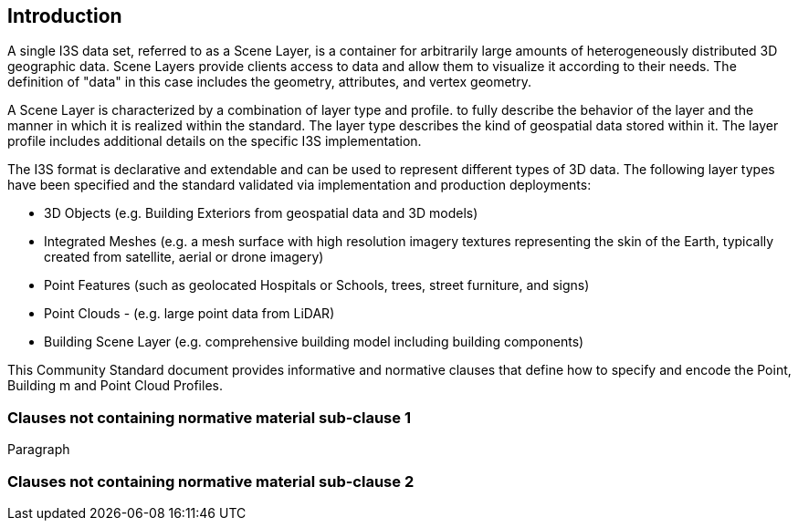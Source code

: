 == Introduction

A single I3S data set, referred to as a Scene Layer, is a container for arbitrarily large amounts of heterogeneously distributed 3D geographic data. Scene Layers provide clients access to data and allow them to visualize it according to their needs. The definition of "data" in this case includes the geometry, attributes, and vertex geometry.

A Scene Layer is characterized by a combination of layer type and profile. to fully describe the behavior of the layer and the manner in which it is realized within the standard. The layer type describes the kind of geospatial data stored within it. The layer profile includes additional details on the specific I3S implementation.

The I3S format is declarative and extendable and can be used to represent different types of 3D data. The following layer types have been specified and the standard validated via implementation and production deployments:

•	3D Objects (e.g. Building Exteriors from geospatial data and 3D models)
•	Integrated Meshes (e.g. a mesh surface with high resolution imagery textures representing the skin of the Earth, typically created from satellite, aerial or drone imagery)
•	Point Features (such as geolocated Hospitals or Schools, trees, street furniture, and signs)
•	Point Clouds - (e.g. large point data from LiDAR) 
•	Building Scene Layer (e.g. comprehensive building model including building components)

This Community Standard document provides informative and normative clauses that define how to specify and encode the Point, Building m and Point Cloud Profiles.

=== Clauses not containing normative material sub-clause 1

Paragraph

=== Clauses not containing normative material sub-clause 2
